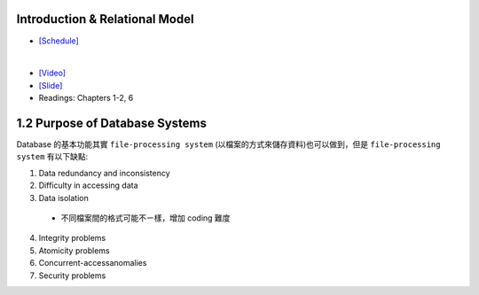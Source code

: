 Introduction & Relational Model
==================================



- `[Schedule] <https://15445.courses.cs.cmu.edu/fall2018/schedule.html>`_
|

- `[Video] <https://www.youtube.com/watch?v=uuX4PQXBeos&list=PLSE8ODhjZXja3hgmuwhf89qboV1kOxMx7&index=3>`_
- `[Slide] <https://15445.courses.cs.cmu.edu/fall2018/slides/01-introduction.pdf>`_
- Readings: Chapters 1-2, 6


1.2 Purpose of Database Systems
================================

Database 的基本功能其實 ``file-processing system`` (以檔案的方式來儲存資料)也可以做到，但是 ``file-processing system`` 有以下缺點:

1. Data redundancy and inconsistency
2. Difficulty in accessing data
3. Data isolation

  - 不同檔案間的格式可能不ㄧ樣，增加 coding 難度
4. Integrity problems
5. Atomicity problems
6. Concurrent-accessanomalies
7. Security problems








